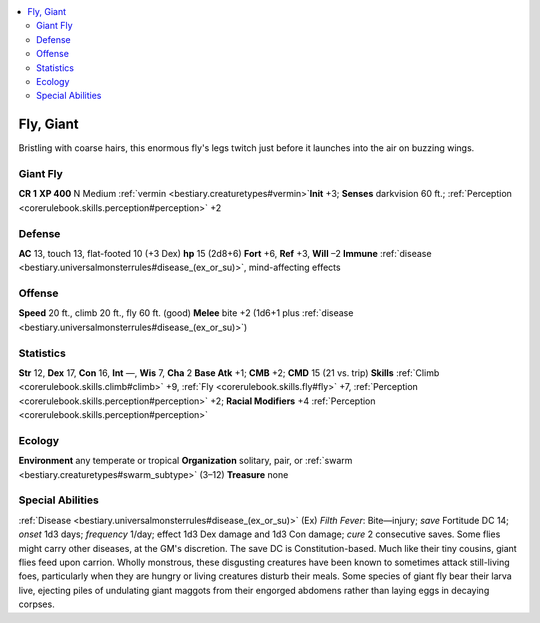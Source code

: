
.. _`bestiary2.fly`:

.. contents:: \ 

.. _`bestiary2.fly#fly_giant`:

Fly, Giant
***********
Bristling with coarse hairs, this enormous fly's legs twitch just before it launches into the air on buzzing wings. 

.. _`bestiary2.fly#giant_fly`:

Giant Fly
==========

**CR 1** 
\ **XP 400**
N Medium :ref:`vermin <bestiary.creaturetypes#vermin>`\  
\ **Init**\  +3; \ **Senses**\  darkvision 60 ft.; :ref:`Perception <corerulebook.skills.perception#perception>`\  +2

.. _`bestiary2.fly#defense`:

Defense
========
\ **AC**\  13, touch 13, flat-footed 10 (+3 Dex)
\ **hp**\  15 (2d8+6)
\ **Fort**\  +6, \ **Ref**\  +3, \ **Will**\  –2
\ **Immune**\  :ref:`disease <bestiary.universalmonsterrules#disease_(ex_or_su)>`\ , mind-affecting effects 

.. _`bestiary2.fly#offense`:

Offense
========
\ **Speed**\  20 ft., climb 20 ft., fly 60 ft. (good)
\ **Melee**\  bite +2 (1d6+1 plus :ref:`disease <bestiary.universalmonsterrules#disease_(ex_or_su)>`\ )

.. _`bestiary2.fly#statistics`:

Statistics
===========
\ **Str**\  12, \ **Dex**\  17, \ **Con**\  16, \ **Int**\  —, \ **Wis**\  7, \ **Cha**\  2
\ **Base Atk**\  +1; \ **CMB**\  +2; \ **CMD**\  15 (21 vs. trip)
\ **Skills**\  :ref:`Climb <corerulebook.skills.climb#climb>`\  +9, :ref:`Fly <corerulebook.skills.fly#fly>`\  +7, :ref:`Perception <corerulebook.skills.perception#perception>`\  +2; \ **Racial Modifiers**\  +4 :ref:`Perception <corerulebook.skills.perception#perception>`

.. _`bestiary2.fly#ecology`:

Ecology
========
\ **Environment**\  any temperate or tropical
\ **Organization**\  solitary, pair, or :ref:`swarm <bestiary.creaturetypes#swarm_subtype>`\  (3–12)
\ **Treasure**\  none

.. _`bestiary2.fly#special_abilities`:

Special Abilities
==================
:ref:`Disease <bestiary.universalmonsterrules#disease_(ex_or_su)>`\  (Ex) \ *Filth Fever*\ : Bite—injury; \ *save*\  Fortitude DC 14; \ *onset*\  1d3 days; \ *frequency*\  1/day; effect 1d3 Dex damage and 1d3 Con damage; \ *cure*\  2 consecutive saves. Some flies might carry other diseases, at the GM's discretion. The save DC is Constitution-based.
Much like their tiny cousins, giant flies feed upon carrion. Wholly monstrous, these disgusting creatures have been known to sometimes attack still-living foes, particularly when they are hungry or living creatures disturb their meals. Some species of giant fly bear their larva live, ejecting piles of undulating giant maggots from their engorged abdomens rather than laying eggs in decaying corpses.

